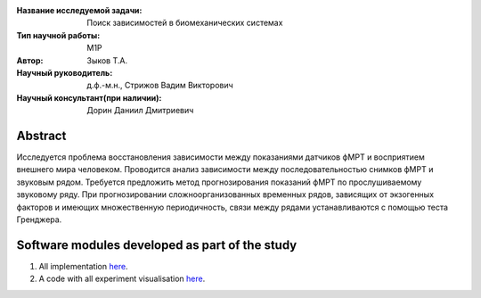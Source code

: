 |test| |codecov| |docs|

.. |test| image:: https://github.com/intsystems/ProjectTemplate/workflows/test/badge.svg
    :target: https://github.com/intsystems/ProjectTemplate/tree/master
    :alt: Test status
    
.. |codecov| image:: https://img.shields.io/codecov/c/github/intsystems/ProjectTemplate/master
    :target: https://app.codecov.io/gh/intsystems/ProjectTemplate
    :alt: Test coverage
    
.. |docs| image:: https://github.com/intsystems/ProjectTemplate/workflows/docs/badge.svg
    :target: https://intsystems.github.io/ProjectTemplate/
    :alt: Docs status


.. class:: center

    :Название исследуемой задачи: Поиск зависимостей в биомеханических системах
    :Тип научной работы: M1P
    :Автор: Зыков Т.А.
    :Научный руководитель: д.ф.-м.н., Стрижов Вадим Викторович
    :Научный консультант(при наличии): Дорин Даниил Дмитриевич

Abstract
========

Исследуется проблема восстановления зависимости между показаниями датчиков фМРТ и восприятием внешнего мира человеком. Проводится анализ зависимости между последовательностью снимков фМРТ и звуковым рядом. Требуется предложить метод прогнозирования показаний фМРТ по прослушиваемому звуковому ряду. При прогнозировании сложноорганизованных временных рядов, зависящих от экзогенных факторов и имеющих множественную периодичность, связи между рядами устанавливаются с помощью теста Гренджера.

Software modules developed as part of the study
======================================================
1. All implementation `here <https://github.com/intsystems/2024-Project-117/blob/master/code>`_.
2. A code with all experiment visualisation `here <https://github.com/intsystems/2024-Project-117/blob/master/code/main.ipynb>`_.
